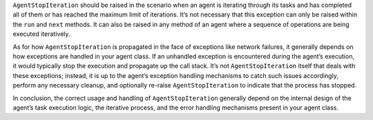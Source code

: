 ``AgentStopIteration`` should be raised in the scenario when an agent is
iterating through its tasks and has completed all of them or has reached
the maximum limit of iterations. It’s not necessary that this exception
can only be raised within the ``run`` and ``next`` methods. It can also
be raised in any method of an agent where a sequence of operations are
being executed iteratively.

As for how ``AgentStopIteration`` is propagated in the face of
exceptions like network failures, it generally depends on how exceptions
are handled in your agent class. If an unhandled exception is
encountered during the agent’s execution, it would typically stop the
execution and propagate up the call stack. It’s not
``AgentStopIteration`` itself that deals with these exceptions; instead,
it is up to the agent’s exception handling mechanisms to catch such
issues accordingly, perform any necessary cleanup, and optionally
re-raise ``AgentStopIteration`` to indicate that the process has
stopped.

In conclusion, the correct usage and handling of ``AgentStopIteration``
generally depend on the internal design of the agent’s task execution
logic, the iterative process, and the error handling mechanisms present
in your agent class.
